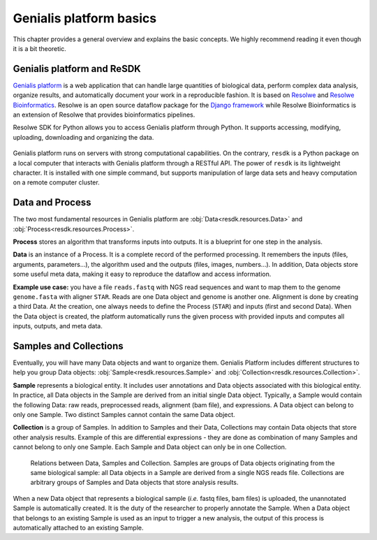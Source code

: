 .. _`tutorial-basics`:

========================
Genialis platform basics
========================

This chapter provides a general overview and explains the basic concepts.
We highly recommend reading it even though it is a bit theoretic.

Genialis platform and ReSDK
===========================

`Genialis platform`_ is a web application that can handle large quantities of
biological data, perform complex data analysis, organize results, and
automatically document your work in a reproducible fashion. It is based on
`Resolwe`_ and `Resolwe Bioinformatics`_. Resolwe is an open source dataflow
package for the `Django framework`_ while  Resolwe Bioinformatics is an
extension of Resolwe that provides bioinformatics pipelines.

Resolwe SDK for Python allows you to access Genialis platform through Python.
It supports accessing, modifying, uploading, downloading and organizing the
data.

.. _Resolwe: https://github.com/genialis/resolwe
.. _Resolwe Bioinformatics: https://github.com/genialis/resolwe-bio
.. _Django framework: https://www.djangoproject.com
.. _Genialis platform: https://app.genialis.com

.. figure:: images/resolwe_resdk.jpg
   :width: 100 %

Genialis platform runs on servers with strong computational capabilities. On
the contrary, ``resdk`` is a Python package on a local computer that interacts
with Genialis platform through a RESTful API. The power of ``resdk`` is its
lightweight character. It is installed with one simple command, but supports
manipulation of large data sets and heavy computation on a remote computer
cluster.

Data and Process
================

The two most fundamental resources in Genialis platform are
:obj:`Data<resdk.resources.Data>` and :obj:`Process<resdk.resources.Process>`.

**Process** stores an algorithm that transforms inputs into outputs. It is a
blueprint for one step in the analysis.

**Data** is an instance of a Process. It is a complete record of the performed
processing. It remembers the inputs (files, arguments, parameters...), the
algorithm used and the outputs (files, images, numbers...). In addition, Data
objects store some useful meta data, making it easy to reproduce the dataflow
and access information.

**Example use case:** you have a file ``reads.fastq`` with NGS read sequences
and want to map them to the genome ``genome.fasta`` with aligner ``STAR``.
Reads are one Data object and genome is another one. Alignment is done by
creating a third Data. At the creation, one always needs to define the Process
(``STAR``) and inputs (first and second Data). When the Data object is created,
the platform automatically runs the given process with provided inputs and
computes all inputs, outputs, and meta data.

Samples and Collections
=======================

Eventually, you will have many Data objects and want to organize them. Genialis
Platform includes different structures to help you group Data objects:
:obj:`Sample<resdk.resources.Sample>` and
:obj:`Collection<resdk.resources.Collection>`.

**Sample** represents a biological entity. It includes user annotations and
Data objects associated with this biological entity. In practice, all Data
objects in the Sample are derived from an initial single Data object.
Typically, a Sample would contain the following Data: raw reads, preprocessed
reads, alignment (bam file), and expressions. A Data object can belong to only
one Sample. Two distinct Samples cannot contain the same Data object.

**Collection** is a group of Samples. In addition to Samples and their Data,
Collections may contain Data objects that store other analysis results. Example
of this are differential expressions - they are done as combination of many
Samples and cannot belong to only one Sample. Each Sample and Data object can
only be in one Collection.

.. figure:: images/data-hierarchy-diagram.png
   :width: 100 %

   Relations between Data, Samples and Collection. Samples
   are groups of Data objects originating from the same biological
   sample: all Data objects in a Sample are derived from a single NGS
   reads file. Collections are arbitrary groups of Samples
   and Data objects that store analysis results.

When a new Data object that represents a biological sample (*i.e.* fastq files,
bam files) is uploaded, the unannotated Sample is automatically created. It is
the duty of the researcher to properly annotate the Sample. When a Data object
that belongs to an existing Sample is used as an input to trigger a new
analysis, the output of this process is automatically attached to an existing
Sample.
